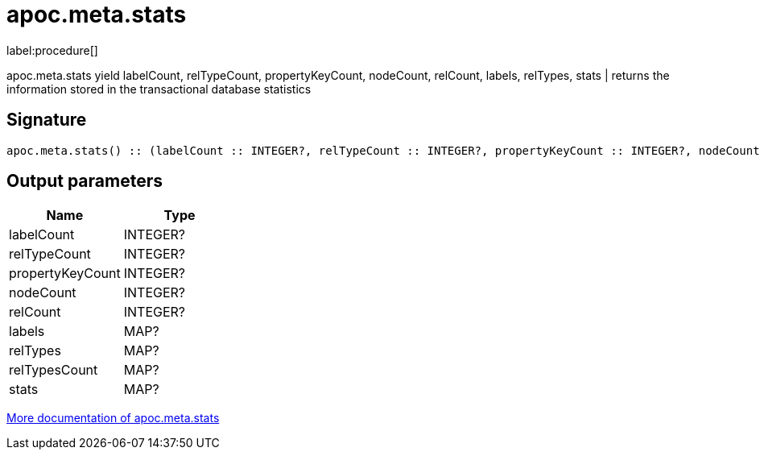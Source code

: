 ////
This file is generated by DocsTest, so don't change it!
////

= apoc.meta.stats
:description: This section contains reference documentation for the apoc.meta.stats procedure.

label:procedure[]

[.emphasis]
apoc.meta.stats  yield labelCount, relTypeCount, propertyKeyCount, nodeCount, relCount, labels, relTypes, stats | returns the information stored in the transactional database statistics

== Signature

[source]
----
apoc.meta.stats() :: (labelCount :: INTEGER?, relTypeCount :: INTEGER?, propertyKeyCount :: INTEGER?, nodeCount :: INTEGER?, relCount :: INTEGER?, labels :: MAP?, relTypes :: MAP?, relTypesCount :: MAP?, stats :: MAP?)
----

== Output parameters
[.procedures, opts=header]
|===
| Name | Type 
|labelCount|INTEGER?
|relTypeCount|INTEGER?
|propertyKeyCount|INTEGER?
|nodeCount|INTEGER?
|relCount|INTEGER?
|labels|MAP?
|relTypes|MAP?
|relTypesCount|MAP?
|stats|MAP?
|===

xref::database-introspection/meta.adoc[More documentation of apoc.meta.stats,role=more information]

